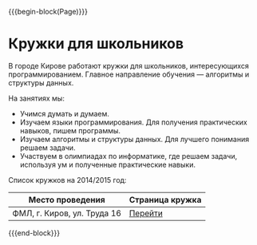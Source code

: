 #+HTML_DOCTYPE: html5
#+OPTIONS: toc:nil num:nil html5-fancy:t
#+MACRO: begin-block #+HTML: <div class="$1">
#+MACRO: end-block #+HTML: </div>

{{{begin-block(Page)}}}

* Кружки для школьников

В городе Кирове работают кружки для школьников,
интересующихся программированием. Главное направление
обучения — алгоритмы и структуры данных.


На занятиях мы:

+ Учимся думать и думаем.
+ Изучаем языки программирования. Для получения практических навыков,
  пишем программы.
+ Изучаем алгоритмы и структуры данных. Для лучшего понимания решаем
  задачи.
+ Участвуем в олимпиадах по информатике, где решаем задачи, используя
  ум и полученные практические навыки.

Список кружков на 2014/2015 год:

|-----------------------------+-----------------|
| Место проведения            | Страница кружка |
|-----------------------------+-----------------|
| ФМЛ, г. Киров, ул. Труда 16 | [[./kpml.html][Перейти]]         |
|-----------------------------+-----------------|


{{{end-block}}}
